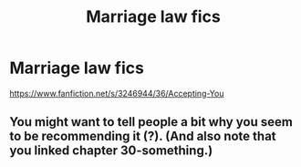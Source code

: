 #+TITLE: Marriage law fics

* Marriage law fics
:PROPERTIES:
:Author: pcube7
:Score: 1
:DateUnix: 1545345558.0
:DateShort: 2018-Dec-21
:END:
[[https://www.fanfiction.net/s/3246944/36/Accepting-You]]


** You might want to tell people a bit why you seem to be recommending it (?). (And also note that you linked chapter 30-something.)
:PROPERTIES:
:Score: 1
:DateUnix: 1545360551.0
:DateShort: 2018-Dec-21
:END:

